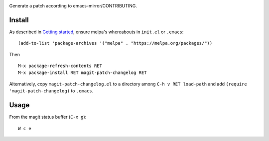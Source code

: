 |build-status|

Generate a patch according to emacs-mirror/CONTRIBUTING.

.. |build-status|
   image:: https://travis-ci.com/dickmao/magit-patch-changelog.svg?branch=master
   :target: https://travis-ci.com/dickmao/magit-patch-changelog
   :alt: Build Status
.. |melpa-dev|
   Image:: https://melpa.org/packages/magit-patch-changelog-badge.svg
   :target: http://melpa.org/#/magit-patch-changelog
   :alt: MELPA current version
.. |melpa-stable|
   image:: http://melpa-stable.milkbox.net/packages/ein-badge.svg
   :target: http://melpa-stable.milkbox.net/#/ein
   :alt: MELPA stable version

.. image:: screencast.gif

Install
=======
As described in `Getting started`_, ensure melpa's whereabouts in ``init.el`` or ``.emacs``::

   (add-to-list 'package-archives '("melpa" . "https://melpa.org/packages/"))

Then

::

   M-x package-refresh-contents RET
   M-x package-install RET magit-patch-changelog RET

Alternatively, copy ``magit-patch-changelog.el`` to a directory among ``C-h v RET load-path`` and add ``(require 'magit-patch-changelog)`` to ``.emacs``.

Usage
=====
From the magit status buffer (``C-x g``)::

   W c e

.. _Getting started: http://melpa.org/#/getting-started
